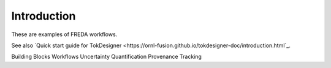 ============
Introduction
============

These are examples of FREDA workflows.

See also `Quick start guide for TokDesigner
<https://ornl-fusion.github.io/tokdesigner-doc/introduction.html`_.


Building Blocks
Workflows
Uncertainty Quantification
Provenance Tracking
